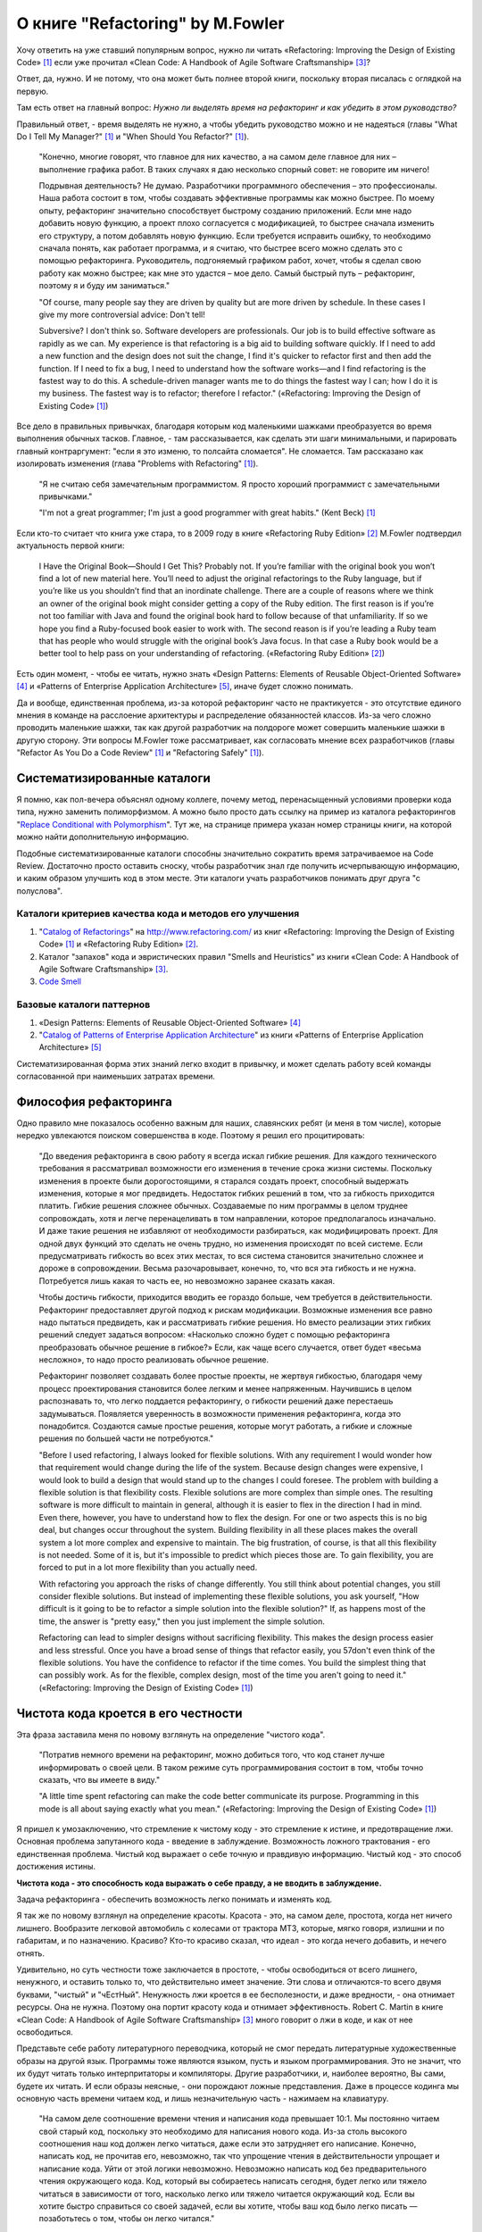 
О книге "Refactoring" by M.Fowler
=================================

.. post:: Nov 01, 2015
   :language: ru
   :tags: Python, refactoring, Fowler
   :category:
   :author: Ivan Zakrevsky

Хочу ответить на уже ставший популярным вопрос, нужно ли читать 
«Refactoring: Improving the Design of Existing Code» [#fnr]_
если уже прочитал
«Clean Code: A Handbook of Agile Software Craftsmanship» [#fncc]_?

Ответ, да, нужно. И не потому, что она может быть полнее второй книги, поскольку вторая писалась с оглядкой на первую.

Там есть ответ на главный вопрос: *Нужно ли выделять время на рефакторинг и как убедить в этом руководство?*

Правильный ответ, - время выделять не нужно, а чтобы убедить руководство можно и не надеяться (главы "What Do I Tell My Manager?" [#fnr]_ и "When Should You Refactor?" [#fnr]_).

    "Конечно, многие говорят, что главное для них качество, а на самом деле главное для них – выполнение графика работ.
    В таких случаях я даю несколько спорный совет: не говорите им ничего!

    Подрывная деятельность? Не думаю. Разработчики программного обеспечения – это профессионалы.
    Наша работа состоит в том, чтобы создавать эффективные программы как можно быстрее.
    По моему опыту, рефакторинг значительно способствует быстрому созданию приложений.
    Если мне надо добавить новую функцию, а проект плохо согласуется с модификацией,
    то быстрее сначала изменить его структуру,
    а потом добавлять новую функцию.
    Если требуется исправить ошибку, то необходимо сначала понять, как работает программа,
    и я считаю, что быстрее всего можно сделать это с помощью рефакторинга.
    Руководитель, подгоняемый графиком работ, хочет, чтобы я сделал
    свою работу как можно быстрее; как мне это удастся – мое дело.
    Самый быстрый путь – рефакторинг, поэтому я и буду им заниматься."

    "Of course, many people say they are driven by quality but are more driven by schedule. In these
    cases I give my more controversial advice: Don't tell!

    Subversive? I don't think so. Software developers are professionals. Our job is to build effective
    software as rapidly as we can. My experience is that refactoring is a big aid to building software
    quickly. If I need to add a new function and the design does not suit the change, I find it's quicker
    to refactor first and then add the function. If I need to fix a bug, I need to understand how the
    software works—and I find refactoring is the fastest way to do this. A schedule-driven manager
    wants me to do things the fastest way I can; how I do it is my business. The fastest way is to
    refactor; therefore I refactor."
    («Refactoring: Improving the Design of Existing Code» [#fnr]_)

Все дело в правильных привычках, благодаря которым код маленькими шажками преобразуется во время выполнения обычных тасков.
Главное, - там рассказывается, как сделать эти шаги минимальными, и парировать главный контраргумент: "если я это изменю, то полсайта сломается".
Не сломается.
Там рассказано как изолировать изменения (глава "Problems with Refactoring" [#fnr]_).

    "Я не считаю себя замечательным программистом. Я просто хороший программист с замечательными привычками."

    "I'm not a great programmer; I'm just a good programmer with great habits."
    (Kent Beck) [#fnr]_

Если кто-то считает что книга уже стара, то в 2009 году в книге «Refactoring Ruby Edition» [#fnrre]_ M.Fowler подтвердил актуальность первой книги:

    I Have the Original Book—Should I Get This?
    Probably not. If you’re familiar with the original book you won’t find a lot
    of new material here. You’ll need to adjust the original refactorings to the Ruby
    language, but if you’re like us you shouldn’t find that an inordinate challenge.
    There are a couple of reasons where we think an owner of the original book
    might consider getting a copy of the Ruby edition. The first reason is if you’re
    not too familiar with Java and found the original book hard to follow because
    of that unfamiliarity. If so we hope you find a Ruby-focused book easier to
    work with. The second reason is if you’re leading a Ruby team that has people
    who would struggle with the original book’s Java focus. In that case a Ruby
    book would be a better tool to help pass on your understanding of refactoring.
    («Refactoring Ruby Edition» [#fnrre]_)

Есть один момент, - чтобы ее читать, нужно знать «Design Patterns: Elements of Reusable Object-Oriented Software» [#fngof]_ и «Patterns of Enterprise Application Architecture» [#fnpoeaa]_, иначе будет сложно понимать.

Да и вообще, единственная проблема, из-за которой рефакторинг часто не практикуется - это отсутствие единого мнения в команде на расслоение архитектуры и распределение обязанностей классов.
Из-за чего сложно проводить маленькие шажки, так как другой разработчик на полдороге может совершить маленькие шажки в другую сторону.
Эти вопросы M.Fowler тоже рассматривает, как согласовать мнение всех разработчиков (главы "Refactor As You Do a Code Review" [#fnr]_ и "Refactoring Safely" [#fnr]_).


Систематизированные каталоги
----------------------------

Я помню, как пол-вечера объяснял одному коллеге, почему метод, перенасыщенный условиями проверки кода типа, нужно заменить полиморфизмом. А можно было просто дать ссылку на пример из каталога рефакторингов "`Replace Conditional with Polymorphism <http://www.refactoring.com/catalog/replaceConditionalWithPolymorphism.html>`__".
Тут же, на странице примера указан номер страницы книги, на которой можно найти дополнительную информацию.

Подобные систематизированные каталоги способны значительно сократить время затрачиваемое на Code Review.
Достаточно просто оставить сноску, чтобы разработчик знал где получить исчерпывающую информацию, и каким образом улучшить код в этом месте.
Эти каталоги учать разработчиков понимать друг друга "с полуслова".


Каталоги критериев качества кода и методов его улучшения
^^^^^^^^^^^^^^^^^^^^^^^^^^^^^^^^^^^^^^^^^^^^^^^^^^^^^^^^

#. "`Catalog of Refactorings`_" на http://www.refactoring.com/ из книг «Refactoring: Improving the Design of Existing Code» [#fnr]_ и «Refactoring Ruby Edition» [#fnrre]_.
#. Каталог "запахов" кода и эвристических правил "Smells and Heuristics" из книги «Clean Code: A Handbook of Agile Software Craftsmanship» [#fncc]_.
#. `Code Smell`_


Базовые каталоги паттернов
^^^^^^^^^^^^^^^^^^^^^^^^^^

#. «Design Patterns: Elements of Reusable Object-Oriented Software» [#fngof]_
#. "`Catalog of Patterns of Enterprise Application Architecture`_" из книги «Patterns of Enterprise Application Architecture» [#fnpoeaa]_

Систематизированная форма этих знаний легко входит в привычку, и может сделать работу всей команды согласованной при наименьших затратах времени.


Философия рефакторинга
----------------------

Одно правило мне показалось особенно важным для наших, славянских ребят (и меня в том числе), которые нередко увлекаются поиском совершенства в коде. Поэтому я решил его процитировать:

    "До введения рефакторинга в свою работу я всегда искал гибкие решения.
    Для каждого технического требования я рассматривал возможности его изменения в течение срока жизни системы.
    Поскольку изменения в проекте были дорогостоящими, я старался создать проект, способный выдержать изменения, которые я мог предвидеть.
    Недостаток гибких решений в том, что за гибкость приходится платить.
    Гибкие решения сложнее обычных.
    Создаваемые по ним программы в целом труднее сопровождать, хотя и легче перенацеливать в том направлении, которое предполагалось изначально.
    И даже такие решения не избавляют от необходимости разбираться, как модифицировать проект.
    Для одной двух функций это сделать не очень трудно, но изменения происходят по всей системе.
    Если предусматривать гибкость во всех этих местах, то вся система становится значительно сложнее и дороже в сопровождении.
    Весьма разочаровывает, конечно, то, что вся эта гибкость и не нужна.
    Потребуется лишь какая то часть ее, но невозможно заранее сказать какая.

    Чтобы достичь гибкости, приходится вводить ее гораздо больше, чем требуется в действительности.
    Рефакторинг предоставляет другой подход к рискам модификации.
    Возможные изменения все равно надо пытаться предвидеть, как и рассматривать гибкие решения.
    Но вместо реализации этих гибких решений следует задаться вопросом:
    «Насколько сложно будет с помощью рефакторинга преобразовать обычное решение в гибкое?»
    Если, как чаще всего случается, ответ будет «весьма несложно», то надо просто реализовать обычное решение.

    Рефакторинг позволяет создавать более простые проекты, не жертвуя гибкостью,
    благодаря чему процесс проектирования становится более легким и менее напряженным.
    Научившись в целом распознавать то, что легко поддается рефакторингу, о гибкости решений даже перестаешь задумываться.
    Появляется уверенность в возможности применения рефакторинга, когда это понадобится.
    Создаются самые простые решения, которые могут работать, а гибкие и сложные решения по большей части не потребуются."

    "Before I used refactoring, I always looked for flexible solutions. With any requirement I would
    wonder how that requirement would change during the life of the system. Because design
    changes were expensive, I would look to build a design that would stand up to the changes I
    could foresee. The problem with building a flexible solution is that flexibility costs. Flexible
    solutions are more complex than simple ones. The resulting software is more difficult to maintain
    in general, although it is easier to flex in the direction I had in mind. Even there, however, you
    have to understand how to flex the design. For one or two aspects this is no big deal, but
    changes occur throughout the system. Building flexibility in all these places makes the overall
    system a lot more complex and expensive to maintain. The big frustration, of course, is that all
    this flexibility is not needed. Some of it is, but it's impossible to predict which pieces those are. To
    gain flexibility, you are forced to put in a lot more flexibility than you actually need.

    With refactoring you approach the risks of change differently. You still think about potential
    changes, you still consider flexible solutions. But instead of implementing these flexible solutions,
    you ask yourself, "How difficult is it going to be to refactor a simple solution into the flexible
    solution?" If, as happens most of the time, the answer is "pretty easy," then you just implement
    the simple solution.

    Refactoring can lead to simpler designs without sacrificing flexibility. This makes the design
    process easier and less stressful. Once you have a broad sense of things that refactor easily, you
    57don't even think of the flexible solutions. You have the confidence to refactor if the time comes.
    You build the simplest thing that can possibly work. As for the flexible, complex design, most of
    the time you aren't going to need it."
    («Refactoring: Improving the Design of Existing Code» [#fnr]_)


Чистота кода кроется в его честности
------------------------------------

Эта фраза заставила меня по новому взглянуть на определение "чистого кода".

    "Потратив немного времени на рефакторинг, можно добиться того, что код станет лучше информировать о своей цели. В таком режиме суть программирования состоит в том, чтобы точно сказать, что вы имеете в виду."

    "A little time spent refactoring can make the code better communicate its purpose. Programming in this mode is all about saying exactly what you mean."
    («Refactoring: Improving the Design of Existing Code» [#fnr]_)

Я пришел к умозаключению, что стремление к чистому коду - это стремление к истине, и предотвращение лжи.
Основная проблема запутанного кода - введение в заблуждение.
Возможность ложного трактования - его единственная проблема.
Чистый код выражает о себе точную и правдивую информацию.
Чистый код - это способ достижения истины.

**Чистота кода - это способность кода выражать о себе правду, а не вводить в заблуждение.**

Задача рефакторинга - обеспечить возможность легко понимать и изменять код.

Я так же по новому взглянул на определение красоты.
Красота - это, на самом деле, простота, когда нет ничего лишнего.
Вообразите легковой автомобиль с колесами от трактора МТЗ, которые, мягко говоря, излишни и по габаритам, и по назначению. Красиво?
Кто-то красиво сказал, что идеал - это когда нечего добавить, и нечего отнять.

Удивительно, но суть честности тоже заключается в простоте, - чтобы освободиться от всего лишнего, ненужного, и оставить только то, что действительно имеет значение.
Эти слова и отличаются-то всего двумя буквами, "чистый" и "чЕстНый". Ненужность лжи кроется в ее бесполезности, и даже вредности, - она отнимает ресурсы.
Она не нужна.
Поэтому она портит красоту кода и отнимает эффективность.
Robert C. Martin в книге «Clean Code: A Handbook of Agile Software Craftsmanship» [#fncc]_ много говорит о лжи в коде, и как от нее освободиться.

Представьте себе работу литературного переводчика, который не смог передать литературные художественные образы на другой язык.
Программы тоже являются языком, пусть и языком программирования.
Это не значит, что их будут читать только интерпритаторы и компиляторы.
Другие разработчики, и, наиболее вероятно, Вы сами, будете их читать.
И если образы неясные, - они порождают ложные представления.
Даже в процессе кодинга мы основную часть времени читаем код, и лишь незначительную часть - нажимаем на клавиатуру.

    "На самом деле соотношение времени чтения и написания кода превышает 10:1.
    Мы постоянно читаем свой старый код, поскольку это необходимо для написания нового кода.
    Из-за столь высокого соотношения наш код должен легко читаться, даже если это затрудняет его написание.
    Конечно, написать код, не прочитав его, невозможно, так что упрощение чтения в действительности упрощает и написание кода.
    Уйти от этой логики невозможно.
    Невозможно написать код без предварительного чтения окружающего кода.
    Код, который вы собираетесь написать сегодня, будет легко или тяжело читаться в зависимости от того, насколько легко или тяжело читается окружающий код.
    Если вы хотите быстро справиться со своей задачей, если вы хотите, чтобы ваш код было легко писать — позаботьтесь о том, чтобы он легко читался."

    "Indeed, the ratio of time spent reading vs. writing is well over 10:1. We are constantly reading old code as part of the effort to write new code.
    Because this ratio is so high, we want the reading of code to be easy, even if it makes the writing harder.
    Of course there’s no way to write code without reading it, so making it easy to read actually makes it easier to write.
    There is no escape from this logic.
    You cannot write code if you cannot read the surrounding code.
    The code you are trying to write today will be hard or easy to write depending on how hard or easy the surrounding code is to read.
    So if you want to go fast, if you want to get done quickly, if you want your code to be easy to write, make it easy to read."
    («Clean Code: A Handbook of Agile Software Craftsmanship» [#fncc]_)

Принцип простоты вылился в целое философское направление `KISS principle`_.

Деятельность программиста во многом напоминает мне работу скульптора. Нужно увидеть образ, и отсечь от него все лишнее. Освободить образ, проявить его, т.е. явить его в явь.

.. rubric:: Footnotes

.. [#fnr] «`Refactoring: Improving the Design of Existing Code`_» by `Martin Fowler`_, Kent Beck, John Brant, William Opdyke, Don Roberts
.. [#fnrre] «`Refactoring Ruby Edition`_» by Jay Fields, Shane Harvie, `Martin Fowler`_, Kent Beck
.. [#fncc] «`Clean Code: A Handbook of Agile Software Craftsmanship`_» `Robert C. Martin`_
.. [#fngof] «Design Patterns: Elements of Reusable Object-Oriented Software» by Erich Gamma, Richard Helm, Ralph Johnson, John Vlissides
.. [#fnpoeaa] «Patterns of Enterprise Application Architecture» by Martin Fowler, David Rice, Matthew Foemmel, Edward Hieatt, Robert Mee, Randy Stafford


.. _Refactoring\: Improving the Design of Existing Code: http://martinfowler.com/books/refactoring.html
.. _Refactoring Ruby Edition: http://martinfowler.com/books/refactoringRubyEd.html
.. _Catalog of Refactorings: http://www.refactoring.com/catalog/
.. _Catalog of Patterns of Enterprise Application Architecture: http://martinfowler.com/eaaCatalog/
.. _Martin Fowler: http://martinfowler.com/

.. _Clean Code\: A Handbook of Agile Software Craftsmanship: http://www.informit.com/store/clean-code-a-handbook-of-agile-software-craftsmanship-9780132350884
.. _Robert C. Martin: http://informit.com/martinseries

.. _Code Smell: http://c2.com/cgi/wiki?CodeSmell
.. _KISS principle: https://en.wikipedia.org/wiki/KISS_principle
